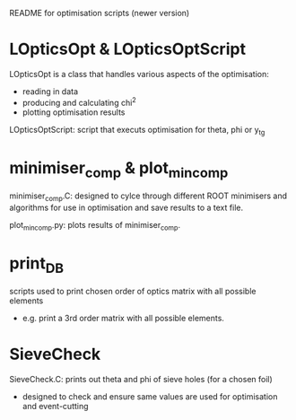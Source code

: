#+STARTUP: hidestars

README for optimisation scripts (newer version)


* LOpticsOpt & LOpticsOptScript

LOpticsOpt is a class that handles various aspects of the optimisation:
- reading in data
- producing and calculating chi^2
- plotting optimisation results

LOpticsOptScript: script that executs optimisation for theta, phi or y_tg


* minimiser_comp & plot_min_comp

minimiser_comp.C: designed to cylce through different ROOT minimisers and algorithms for use in optimisation and save results to a text file.

plot_min_comp.py: plots results of minimiser_comp.


* print_DB

scripts used to print chosen order of optics matrix with all possible elements
- e.g. print a 3rd order matrix with all possible elements.


* SieveCheck
SieveCheck.C: prints out theta and phi of sieve holes (for a chosen foil)
- designed to check and ensure same values are used for optimisation and event-cutting


